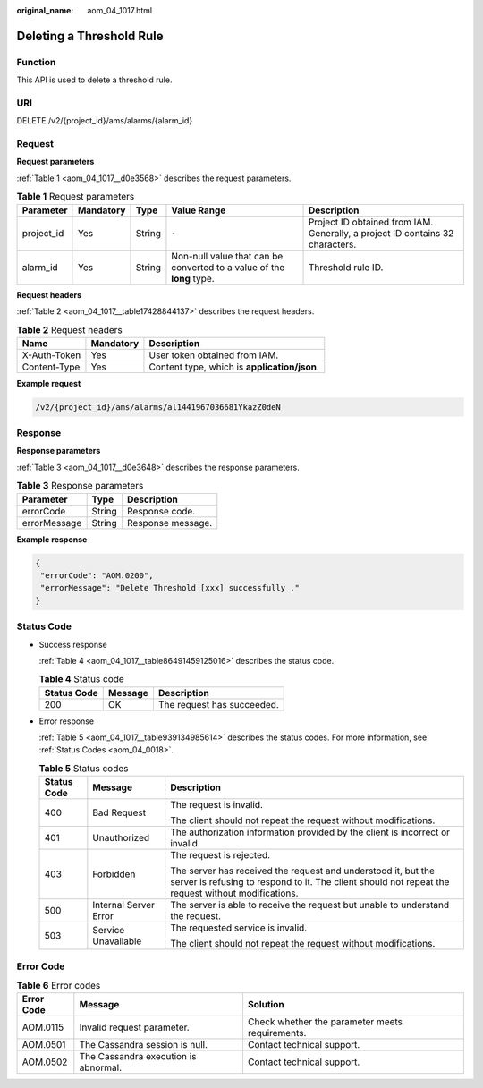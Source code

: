:original_name: aom_04_1017.html

.. _aom_04_1017:

Deleting a Threshold Rule
=========================

Function
--------

This API is used to delete a threshold rule.

URI
---

DELETE /v2/{project_id}/ams/alarms/{alarm_id}

Request
-------

**Request parameters**

:ref:`Table 1 <aom_04_1017__d0e3568>` describes the request parameters.

.. _aom_04_1017__d0e3568:

.. table:: **Table 1** Request parameters

   +------------+-----------+--------+-----------------------------------------------------------------------+-------------------------------------------------------------------------------+
   | Parameter  | Mandatory | Type   | Value Range                                                           | Description                                                                   |
   +============+===========+========+=======================================================================+===============================================================================+
   | project_id | Yes       | String | ``-``                                                                 | Project ID obtained from IAM. Generally, a project ID contains 32 characters. |
   +------------+-----------+--------+-----------------------------------------------------------------------+-------------------------------------------------------------------------------+
   | alarm_id   | Yes       | String | Non-null value that can be converted to a value of the **long** type. | Threshold rule ID.                                                            |
   +------------+-----------+--------+-----------------------------------------------------------------------+-------------------------------------------------------------------------------+

**Request headers**

:ref:`Table 2 <aom_04_1017__table17428844137>` describes the request headers.

.. _aom_04_1017__table17428844137:

.. table:: **Table 2** Request headers

   ============ ========= ============================================
   Name         Mandatory Description
   ============ ========= ============================================
   X-Auth-Token Yes       User token obtained from IAM.
   Content-Type Yes       Content type, which is **application/json**.
   ============ ========= ============================================

**Example request**

.. code-block::

   /v2/{project_id}/ams/alarms/al1441967036681YkazZ0deN

Response
--------

**Response parameters**

:ref:`Table 3 <aom_04_1017__d0e3648>` describes the response parameters.

.. _aom_04_1017__d0e3648:

.. table:: **Table 3** Response parameters

   ============ ====== =================
   Parameter    Type   Description
   ============ ====== =================
   errorCode    String Response code.
   errorMessage String Response message.
   ============ ====== =================

**Example response**

.. code-block::

   {
    "errorCode": "AOM.0200",
    "errorMessage": "Delete Threshold [xxx] successfully ."
   }

Status Code
-----------

-  Success response

   :ref:`Table 4 <aom_04_1017__table86491459125016>` describes the status code.

   .. _aom_04_1017__table86491459125016:

   .. table:: **Table 4** Status code

      =========== ======= ==========================
      Status Code Message Description
      =========== ======= ==========================
      200         OK      The request has succeeded.
      =========== ======= ==========================

-  Error response

   :ref:`Table 5 <aom_04_1017__table939134985614>` describes the status codes. For more information, see :ref:`Status Codes <aom_04_0018>`.

   .. _aom_04_1017__table939134985614:

   .. table:: **Table 5** Status codes

      +-----------------------+-----------------------+---------------------------------------------------------------------------------------------------------------------------------------------------------------------+
      | Status Code           | Message               | Description                                                                                                                                                         |
      +=======================+=======================+=====================================================================================================================================================================+
      | 400                   | Bad Request           | The request is invalid.                                                                                                                                             |
      |                       |                       |                                                                                                                                                                     |
      |                       |                       | The client should not repeat the request without modifications.                                                                                                     |
      +-----------------------+-----------------------+---------------------------------------------------------------------------------------------------------------------------------------------------------------------+
      | 401                   | Unauthorized          | The authorization information provided by the client is incorrect or invalid.                                                                                       |
      +-----------------------+-----------------------+---------------------------------------------------------------------------------------------------------------------------------------------------------------------+
      | 403                   | Forbidden             | The request is rejected.                                                                                                                                            |
      |                       |                       |                                                                                                                                                                     |
      |                       |                       | The server has received the request and understood it, but the server is refusing to respond to it. The client should not repeat the request without modifications. |
      +-----------------------+-----------------------+---------------------------------------------------------------------------------------------------------------------------------------------------------------------+
      | 500                   | Internal Server Error | The server is able to receive the request but unable to understand the request.                                                                                     |
      +-----------------------+-----------------------+---------------------------------------------------------------------------------------------------------------------------------------------------------------------+
      | 503                   | Service Unavailable   | The requested service is invalid.                                                                                                                                   |
      |                       |                       |                                                                                                                                                                     |
      |                       |                       | The client should not repeat the request without modifications.                                                                                                     |
      +-----------------------+-----------------------+---------------------------------------------------------------------------------------------------------------------------------------------------------------------+

Error Code
----------

.. table:: **Table 6** Error codes

   +------------+--------------------------------------+-------------------------------------------------+
   | Error Code | Message                              | Solution                                        |
   +============+======================================+=================================================+
   | AOM.0115   | Invalid request parameter.           | Check whether the parameter meets requirements. |
   +------------+--------------------------------------+-------------------------------------------------+
   | AOM.0501   | The Cassandra session is null.       | Contact technical support.                      |
   +------------+--------------------------------------+-------------------------------------------------+
   | AOM.0502   | The Cassandra execution is abnormal. | Contact technical support.                      |
   +------------+--------------------------------------+-------------------------------------------------+
